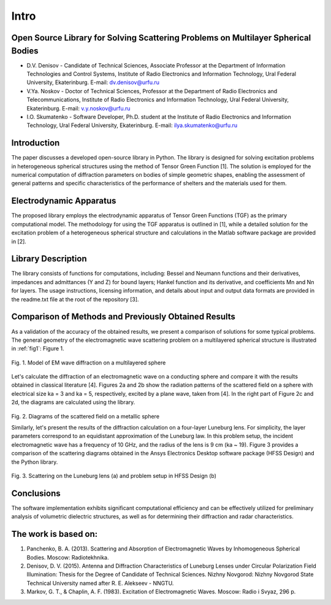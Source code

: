 Intro
=====

Open Source Library for Solving Scattering Problems on Multilayer Spherical Bodies
------------

* D.V. Denisov - Candidate of Technical Sciences, Associate Professor at the Department of Information Technologies and Control Systems, Institute of Radio Electronics and Information Technology, Ural Federal University, Ekaterinburg. E-mail: dv.denisov@urfu.ru

* V.Ya. Noskov - Doctor of Technical Sciences, Professor at the Department of Radio Electronics and Telecommunications, Institute of Radio Electronics and Information Technology, Ural Federal University, Ekaterinburg. E-mail: v.y.noskov@urfu.ru

* I.O. Skumatenko - Software Developer, Ph.D. student at the Institute of Radio Electronics and Information Technology, Ural Federal University, Ekaterinburg. E-mail: ilya.skumatenko@urfu.ru

Introduction
------------

The paper discusses a developed open-source library in Python. The library is designed for solving excitation problems in heterogeneous spherical structures using the method of Tensor Green Function [1]. The solution is employed for the numerical computation of diffraction parameters on bodies of simple geometric shapes, enabling the assessment of general patterns and specific characteristics of the performance of shelters and the materials used for them.

Electrodynamic Apparatus
------------

The proposed library employs the electrodynamic apparatus of Tensor Green Functions (TGF) as the primary computational model. The methodology for using the TGF apparatus is outlined in [1], while a detailed solution for the excitation problem of a heterogeneous spherical structure and calculations in the Matlab software package are provided in [2].

Library Description
------------

The library consists of functions for computations, including:
Bessel and Neumann functions and their derivatives, impedances and admittances (Y and Z) for bound layers;
Hankel function and its derivative, and coefficients Mn and Nn for layers.
The usage instructions, licensing information, and details about input and output data formats are provided in the readme.txt file at the root of the repository [3].

Comparison of Methods and Previously Obtained Results
------------

As a validation of the accuracy of the obtained results, we present a comparison of solutions for some typical problems. The general geometry of the electromagnetic wave scattering problem on a multilayered spherical structure is illustrated in :ref:`fig1`: Figure 1.

.. _fig1:

.. figure:: img/intro/intro_1.png
   :scale: 100 %
   :align: center
   :alt: Fig. 1. Model of EM wave diffraction on a multilayered sphere

   Fig. 1. Model of EM wave diffraction on a multilayered sphere

Let's calculate the diffraction of an electromagnetic wave on a conducting sphere and compare it with the results obtained in classical literature [4]. Figures 2a and 2b show the radiation patterns of the scattered field on a sphere with electrical size ka = 3 and ka = 5, respectively, excited by a plane wave, taken from [4]. In the right part of Figure 2c and 2d, the diagrams are calculated using the library.

.. figure:: img/intro/intro_2(2).png
   :width: 100 %
   :align: center
   :alt: Fig. 2. Diagrams of the scattered field on a metallic sphere

Fig. 2. Diagrams of the scattered field on a metallic sphere

Similarly, let's present the results of the diffraction calculation on a four-layer Luneburg lens. For simplicity, the layer parameters correspond to an equidistant approximation of the Luneburg law. In this problem setup, the incident electromagnetic wave has a frequency of 10 GHz, and the radius of the lens is 9 cm (ka ~ 19). Figure 3 provides a comparison of the scattering diagrams obtained in the Ansys Electronics Desktop software package (HFSS Design) and the Python library.

.. figure:: img/intro/intro_3(3).png
   :width: 50 %
   :align: center
   :alt: Fig. 3. Scattering on the Luneburg lens (a) and problem setup in HFSS Design (b)

Fig. 3. Scattering on the Luneburg lens (a) and problem setup in HFSS Design (b)	

Conclusions
------------

The software implementation exhibits significant computational efficiency and can be effectively utilized for preliminary analysis of volumetric dielectric structures, as well as for determining their diffraction and radar characteristics.

The work is based on:
------------

#. Panchenko, B. A. (2013). Scattering and Absorption of Electromagnetic Waves by Inhomogeneous Spherical Bodies. Moscow: Radiotekhnika.
#. Denisov, D. V. (2015). Antenna and Diffraction Characteristics of Luneburg Lenses under Circular Polarization Field Illumination: Thesis for the Degree of Candidate of Technical Sciences. Nizhny Novgorod: Nizhny Novgorod State Technical University named after R. E. Alekseev - NNGTU.
#. Markov, G. T., & Chaplin, A. F. (1983). Excitation of Electromagnetic Waves. Moscow: Radio i Svyaz, 296 p.
